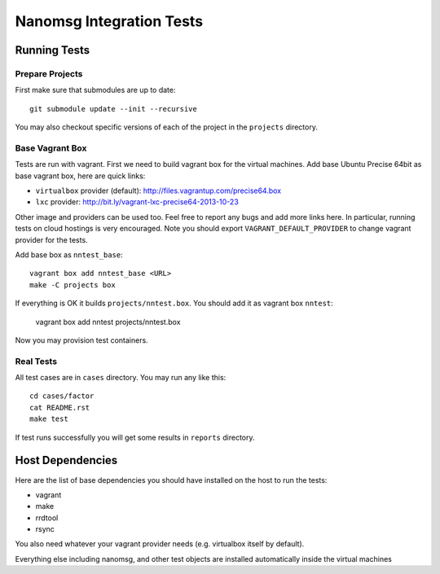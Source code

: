 =========================
Nanomsg Integration Tests
=========================


Running Tests
=============


Prepare Projects
----------------

First make sure that submodules are up to date::

    git submodule update --init --recursive

You may also checkout specific versions of each of the project in the
``projects`` directory.


Base Vagrant Box
----------------

Tests are run with vagrant. First we need to build vagrant box for the virtual
machines. Add base Ubuntu Precise 64bit as base vagrant box, here are quick
links:

* ``virtualbox`` provider (default): http://files.vagrantup.com/precise64.box
* ``lxc`` provider: http://bit.ly/vagrant-lxc-precise64-2013-10-23

Other image and providers can be used too. Feel free to report any bugs and
add more links here. In particular, running tests on cloud hostings is very
encouraged. Note you should export ``VAGRANT_DEFAULT_PROVIDER`` to change
vagrant provider for the tests.


Add base box as ``nntest_base``::

    vagrant box add nntest_base <URL>
    make -C projects box

If everything is OK it builds ``projects/nntest.box``. You should add it
as vagrant box ``nntest``:

    vagrant box add nntest projects/nntest.box

Now you may provision test containers.


Real Tests
----------

All test cases are in ``cases`` directory. You may run any like this::

    cd cases/factor
    cat README.rst
    make test

If test runs successfully you will get some results in ``reports`` directory.


Host Dependencies
=================

Here are the list of base dependencies you should have installed on the host
to run the tests:

* vagrant
* make
* rrdtool
* rsync

You also need whatever your vagrant provider needs (e.g. virtualbox itself
by default).

Everything else including nanomsg, and other test objects are installed
automatically inside the virtual machines
